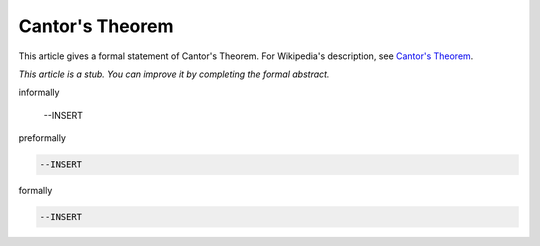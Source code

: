 Cantor's Theorem
----------------

This article gives a formal statement of Cantor's Theorem.  For Wikipedia's
description, see
`Cantor's Theorem <https://en.wikipedia.org/wiki/Cantor%27s_theorem>`_.

*This article is a stub. You can improve it by completing
the formal abstract.*

informally

  --INSERT

preformally

.. code-block:: text

  --INSERT

formally

.. code-block:: lean

  --INSERT
